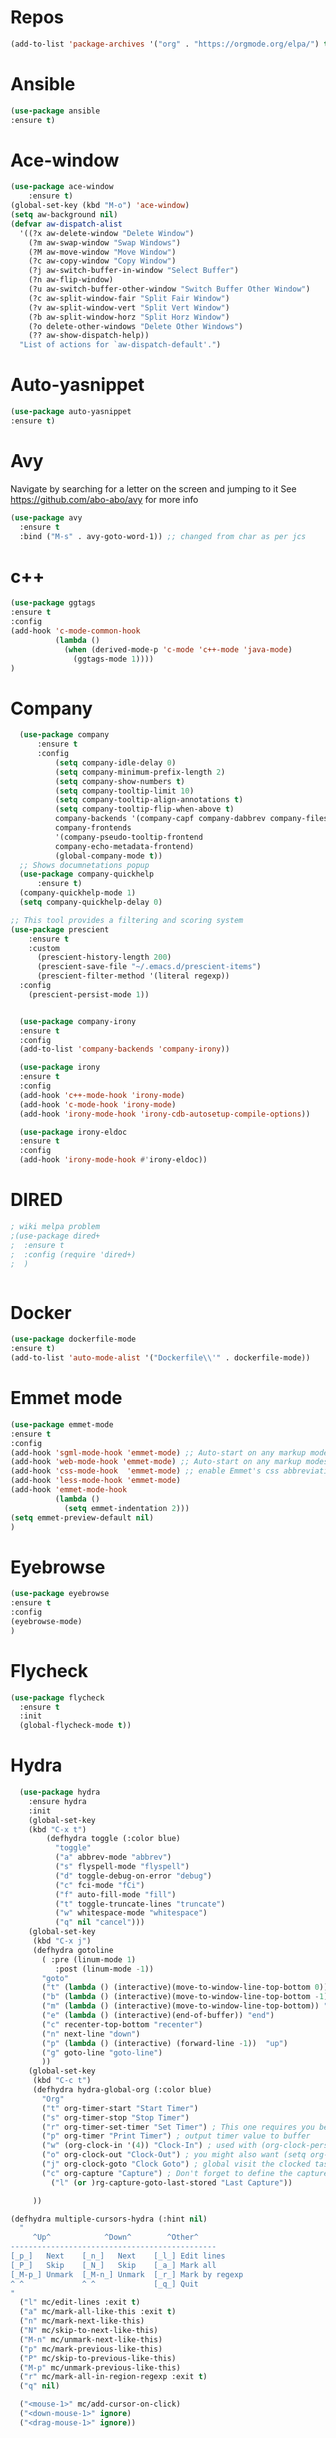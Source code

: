 #+STARTUP: overview
#+PROPERTY: header-args :comments yes :results silent
* Repos
#+BEGIN_SRC emacs-lisp
(add-to-list 'package-archives '("org" . "https://orgmode.org/elpa/") t)
#+END_SRC
* Ansible
#+BEGIN_SRC emacs-lisp
(use-package ansible
:ensure t)
#+END_SRC
* Ace-window
#+BEGIN_SRC emacs-lisp
(use-package ace-window
    :ensure t)
(global-set-key (kbd "M-o") 'ace-window)
(setq aw-background nil)
(defvar aw-dispatch-alist
  '((?x aw-delete-window "Delete Window")
    (?m aw-swap-window "Swap Windows")
    (?M aw-move-window "Move Window")
    (?c aw-copy-window "Copy Window")
    (?j aw-switch-buffer-in-window "Select Buffer")
    (?n aw-flip-window)
    (?u aw-switch-buffer-other-window "Switch Buffer Other Window")
    (?c aw-split-window-fair "Split Fair Window")
    (?v aw-split-window-vert "Split Vert Window")
    (?b aw-split-window-horz "Split Horz Window")
    (?o delete-other-windows "Delete Other Windows")
    (?? aw-show-dispatch-help))
  "List of actions for `aw-dispatch-default'.")
#+END_SRC
* Auto-yasnippet
#+BEGIN_SRC emacs-lisp
(use-package auto-yasnippet
:ensure t)
#+END_SRC
* Avy
Navigate by searching for a letter on the screen and jumping to it
See https://github.com/abo-abo/avy for more info
#+BEGIN_SRC emacs-lisp
(use-package avy
  :ensure t
  :bind ("M-s" . avy-goto-word-1)) ;; changed from char as per jcs
#+END_SRC
* c++
#+BEGIN_SRC emacs-lisp
(use-package ggtags
:ensure t
:config
(add-hook 'c-mode-common-hook
          (lambda ()
            (when (derived-mode-p 'c-mode 'c++-mode 'java-mode)
              (ggtags-mode 1))))
)

#+END_SRC

#+RESULTS:
* Company
#+BEGIN_SRC emacs-lisp
  (use-package company
      :ensure t
      :config
          (setq company-idle-delay 0)
          (setq company-minimum-prefix-length 2)
          (setq company-show-numbers t)
          (setq company-tooltip-limit 10)
          (setq company-tooltip-align-annotations t)
          (setq company-tooltip-flip-when-above t)
          company-backends '(company-capf company-dabbrev company-files)
          company-frontends
          '(company-pseudo-tooltip-frontend
          company-echo-metadata-frontend)
          (global-company-mode t))
  ;; Shows documnetations popup
  (use-package company-quickhelp
      :ensure t)
  (company-quickhelp-mode 1)
  (setq company-quickhelp-delay 0)

;; This tool provides a filtering and scoring system
(use-package prescient
    :ensure t
    :custom
      (prescient-history-length 200)
      (prescient-save-file "~/.emacs.d/prescient-items")
      (prescient-filter-method '(literal regexp))
  :config
    (prescient-persist-mode 1))


  (use-package company-irony
  :ensure t
  :config
  (add-to-list 'company-backends 'company-irony))

  (use-package irony
  :ensure t
  :config
  (add-hook 'c++-mode-hook 'irony-mode)
  (add-hook 'c-mode-hook 'irony-mode)
  (add-hook 'irony-mode-hook 'irony-cdb-autosetup-compile-options))

  (use-package irony-eldoc
  :ensure t
  :config
  (add-hook 'irony-mode-hook #'irony-eldoc))

#+END_SRC

#+RESULTS:
: t
* DIRED
#+BEGIN_SRC emacs-lisp
; wiki melpa problem
;(use-package dired+
;  :ensure t
;  :config (require 'dired+)
;  )


#+END_SRC

#+RESULTS:
* Docker
#+BEGIN_SRC emacs-lisp
(use-package dockerfile-mode
:ensure t)
(add-to-list 'auto-mode-alist '("Dockerfile\\'" . dockerfile-mode))
#+END_SRC
* Emmet mode
#+BEGIN_SRC emacs-lisp
(use-package emmet-mode
:ensure t
:config
(add-hook 'sgml-mode-hook 'emmet-mode) ;; Auto-start on any markup modes
(add-hook 'web-mode-hook 'emmet-mode) ;; Auto-start on any markup modes
(add-hook 'css-mode-hook  'emmet-mode) ;; enable Emmet's css abbreviation.
(add-hook 'less-mode-hook 'emmet-mode)
(add-hook 'emmet-mode-hook
          (lambda ()
            (setq emmet-indentation 2)))
(setq emmet-preview-default nil)
)
#+END_SRC
* Eyebrowse
#+BEGIN_SRC emacs-lisp :tangle no
(use-package eyebrowse
:ensure t
:config
(eyebrowse-mode)
)

#+END_SRC
#+RESULTS:

* Flycheck
  #+BEGIN_SRC emacs-lisp
    (use-package flycheck
      :ensure t
      :init
      (global-flycheck-mode t))

  #+END_SRC

* Hydra
#+BEGIN_SRC emacs-lisp
  (use-package hydra
    :ensure hydra
    :init
    (global-set-key
    (kbd "C-x t")
        (defhydra toggle (:color blue)
          "toggle"
          ("a" abbrev-mode "abbrev")
          ("s" flyspell-mode "flyspell")
          ("d" toggle-debug-on-error "debug")
          ("c" fci-mode "fCi")
          ("f" auto-fill-mode "fill")
          ("t" toggle-truncate-lines "truncate")
          ("w" whitespace-mode "whitespace")
          ("q" nil "cancel")))
    (global-set-key
     (kbd "C-x j")
     (defhydra gotoline
       ( :pre (linum-mode 1)
          :post (linum-mode -1))
       "goto"
       ("t" (lambda () (interactive)(move-to-window-line-top-bottom 0)) "top")
       ("b" (lambda () (interactive)(move-to-window-line-top-bottom -1)) "bottom")
       ("m" (lambda () (interactive)(move-to-window-line-top-bottom)) "middle")
       ("e" (lambda () (interactive)(end-of-buffer)) "end")
       ("c" recenter-top-bottom "recenter")
       ("n" next-line "down")
       ("p" (lambda () (interactive) (forward-line -1))  "up")
       ("g" goto-line "goto-line")
       ))
    (global-set-key
     (kbd "C-c t")
     (defhydra hydra-global-org (:color blue)
       "Org"
       ("t" org-timer-start "Start Timer")
       ("s" org-timer-stop "Stop Timer")
       ("r" org-timer-set-timer "Set Timer") ; This one requires you be in an orgmode doc, as it sets the timer for the header
       ("p" org-timer "Print Timer") ; output timer value to buffer
       ("w" (org-clock-in '(4)) "Clock-In") ; used with (org-clock-persistence-insinuate) (setq org-clock-persist t)
       ("o" org-clock-out "Clock-Out") ; you might also want (setq org-log-note-clock-out t)
       ("j" org-clock-goto "Clock Goto") ; global visit the clocked task
       ("c" org-capture "Capture") ; Don't forget to define the captures you want http://orgmode.org/manual/Capture.html
         ("l" (or )rg-capture-goto-last-stored "Last Capture"))

     ))

(defhydra multiple-cursors-hydra (:hint nil)
  "
     ^Up^            ^Down^        ^Other^
----------------------------------------------
[_p_]   Next    [_n_]   Next    [_l_] Edit lines
[_P_]   Skip    [_N_]   Skip    [_a_] Mark all
[_M-p_] Unmark  [_M-n_] Unmark  [_r_] Mark by regexp
^ ^             ^ ^             [_q_] Quit
"
  ("l" mc/edit-lines :exit t)
  ("a" mc/mark-all-like-this :exit t)
  ("n" mc/mark-next-like-this)
  ("N" mc/skip-to-next-like-this)
  ("M-n" mc/unmark-next-like-this)
  ("p" mc/mark-previous-like-this)
  ("P" mc/skip-to-previous-like-this)
  ("M-p" mc/unmark-previous-like-this)
  ("r" mc/mark-all-in-region-regexp :exit t)
  ("q" nil)

  ("<mouse-1>" mc/add-cursor-on-click)
  ("<down-mouse-1>" ignore)
  ("<drag-mouse-1>" ignore))

#+END_SRC

* Git
#+BEGIN_SRC emacs-lisp
  (use-package magit
    :ensure t
    :init
    (progn
    (bind-key "C-x g" 'magit-status)
    ))

    (use-package git-gutter
    :ensure t
    :init
    (global-git-gutter-mode +1))

    (global-set-key (kbd "M-g M-g") 'hydra-git-gutter/body)


    (use-package git-timemachine
    :ensure t
    )
  (defhydra hydra-git-gutter (:body-pre (git-gutter-mode 1)
                              :hint nil)
    "
  Git gutter:
    _j_: next hunk        _s_tage hunk     _q_uit
    _k_: previous hunk    _r_evert hunk    _Q_uit and deactivate git-gutter
    ^ ^                   _p_opup hunk
    _h_: first hunk
    _l_: last hunk        set start _R_evision
  "
    ("j" git-gutter:next-hunk)
    ("k" git-gutter:previous-hunk)
    ("h" (progn (goto-char (point-min))
                (git-gutter:next-hunk 1)))
    ("l" (progn (goto-char (point-min))
                (git-gutter:previous-hunk 1)))
    ("s" git-gutter:stage-hunk)
    ("r" git-gutter:revert-hunk)
    ("p" git-gutter:popup-hunk)
    ("R" git-gutter:set-start-revision)
    ("q" nil :color blue)
    ("Q" (progn (git-gutter-mode -1)
                ;; git-gutter-fringe doesn't seem to
                ;; clear the markup right away
                (sit-for 0.1)
                (git-gutter:clear))
         :color blue))



#+END_SRC

#+RESULTS:
* IBUFFER
#+BEGIN_SRC emacs-lisp
  (global-set-key (kbd "C-x C-b") 'ibuffer)
  (setq ibuffer-saved-filter-groups
        (quote (("default"
                 ("dired" (mode . dired-mode))
                 ("org" (name . "^.*org$"))
                 ("magit" (mode . magit-mode))
                 ("IRC" (or (mode . circe-channel-mode) (mode . circe-server-mode)))
                 ("web" (or (mode . web-mode) (mode . js2-mode)))
                 ("shell" (or (mode . eshell-mode) (mode . shell-mode)))
                 ("mu4e" (or

                          (mode . mu4e-compose-mode)
                          (name . "\*mu4e\*")
                          ))
                 ("programming" (or
                                 (mode . python-mode)
                                 (mode . c++-mode)
                                 (mode . rust-mode)))
                 ("emacs" (or
                           (name . "^\\*scratch\\*$")
                           (name . "^\\*Messages\\*$")))
                 ))))
  (add-hook 'ibuffer-mode-hook
            (lambda ()
              (ibuffer-auto-mode 1)
              (ibuffer-switch-to-saved-filter-groups "default")))

  ;; don't show these
                                          ;(add-to-list 'ibuffer-never-show-predicates "zowie")
  ;; Don't show filter groups if there are no buffers in that group
  (setq ibuffer-show-empty-filter-groups nil)

  ;; Don't ask for confirmation to delete marked buffers
  (setq ibuffer-expert t)
#+END_SRC
* Iedit and narrow / widen dwim
to use iedit: select region and c-;

  #+BEGIN_SRC emacs-lisp
    ; mark and edit all copies of the marked region simultaniously.
    (use-package iedit
    :ensure t)

    ; if you're windened, narrow to the region, if you're narrowed, widen
    ; bound to C-x n
    (defun narrow-or-widen-dwim (p)
    "If the buffer is narrowed, it widens. Otherwise, it narrows intelligently.
    Intelligently means: region, org-src-block, org-subtree, or defun,
    whichever applies first.
    Narrowing to org-src-block actually calls `org-edit-src-code'.

    With prefix P, don't widen, just narrow even if buffer is already
    narrowed."
    (interactive "P")
    (declare (interactive-only))
    (cond ((and (buffer-narrowed-p) (not p)) (widen))
    ((region-active-p)
    (narrow-to-region (region-beginning) (region-end)))
    ((derived-mode-p 'org-mode)
    ;; `org-edit-src-code' is not a real narrowing command.
    ;; Remove this first conditional if you don't want it.
    (cond ((ignore-errors (org-edit-src-code))
    (delete-other-windows))
    ((org-at-block-p)
    (org-narrow-to-block))
    (t (org-narrow-to-subtree))))
    (t (narrow-to-defun))))

    ;; (define-key endless/toggle-map "n" #'narrow-or-widen-dwim)
    ;; This line actually replaces Emacs' entire narrowing keymap, that's
    ;; how much I like this command. Only copy it if that's what you want.
    (define-key ctl-x-map "n" #'narrow-or-widen-dwim)
  #+END_SRC


  #+RESULTS:
  : narrow-or-widen-dwim
* Interface Tweaks
#+BEGIN_SRC emacs-lisp
;; Emacs Interface
(setq inhibit-startup-message t)
(tool-bar-mode -1)
(fset 'yes-or-no-p 'y-or-n-p)
;; Disable backup/autosave files
(setq backup-inhibited t)
(setq make-backup-files        nil)
(setq auto-save-default        nil)
(setq auto-save-list-file-name nil)
(setq auto-save-default nil)
(setq scroll-preserve-screen-position 10)
;; Display the name of the current buffer in the title bar
(setq frame-title-format "%b")
;; Fringe settings
(fringe-mode '(8 . 0)) ;; Text delimiter left only
(setq-default indicate-buffer-boundaries 'left) ;; Indication only on the left
(setq visible-bell t) ;; show bell when top or bottom
(scroll-bar-mode -1) ;; Disable scrollbar
;; Display file size/time in mode-line
(setq display-time-24hr-format t) ;; 24-hour time format in mode-lin
(display-time-mode             t) ;; Show hours in mode-line
(size-indication-mode t) ;; File size in% -s
;; Show column number
(setq column-number-mode 1)
;; Not user GUI dialogs, only minibuffer
(setq use-dialog-box nil)

#+END_SRC
* Editing Tweaks
#+BEGIN_SRC emacs-lisp
  ;; deletes all the whitespace when you hit backspace or delete
  (use-package hungry-delete
    :ensure t
    :config
      (global-hungry-delete-mode))
  ; expand the marked region in semantic increments (negative prefix to reduce region)
  (use-package expand-region
    :ensure t
    :config
      (global-set-key (kbd "C-=") 'er/expand-region))
  ;; no tabs
  (setq-default indent-tabs-mode nil)
  ;; Replace TAB with 4 spaces
  (setq-default tab-width 4)
  ;; Set aggressive idennt mode
  (use-package aggressive-indent
    :ensure t
    :config
      (add-to-list 'aggressive-indent-excluded-modes 'html-mode))
  ;; Enable cua-mode ctrl-z, ctrl-v ...
  ;; (cua-mode t)
  ;; Coding-system settings
  (set-language-environment 'UTF-8)
  (setq buffer-file-coding-system 'utf-8)
  (setq-default coding-system-for-read    'utf-8)
  (setq file-name-coding-system           'utf-8)
  (set-selection-coding-system            'utf-8)
  (set-keyboard-coding-system        'utf-8-unix)
  (set-terminal-coding-system             'utf-8)
  (prefer-coding-system 'utf-8)

  (global-auto-revert-mode 1)
  (setq auto-revert-verbose nil)
  (global-set-key (kbd "<f6>") 'revert-buffer)
  ;; autocomplete parentheses
  (electric-pair-mode t)
  ;; Don’t bother confirming killing processes and don’t let backup~ files scatter around
  (use-package files
    :ensure nil
    :config
      (setq confirm-kill-processes nil
          make-backup-files nil))
  ;; configuring ediff
  (use-package ediff
    :ensure nil
    :config
      (setq ediff-split-window-function 'split-window-horizontally)
      (setq ediff-window-setup-function 'ediff-setup-windows-plain)
      (setq ediff-diff-options "-w"))
  ;; cleanup whitespace on save
  (use-package whitespace
    :ensure nil
    :hook (before-save . whitespace-cleanup))

#+END_SRC
* Javascript
#+BEGIN_SRC emacs-lisp
(use-package js2-mode
:ensure t
:ensure ac-js2
:init
(progn
(add-hook 'js-mode-hook 'js2-minor-mode)
(add-hook 'js2-mode-hook 'ac-js2-mode)
))

(use-package js2-refactor
:ensure t
:config
(progn
(js2r-add-keybindings-with-prefix "C-c C-m")
;; eg. extract function with `C-c C-m ef`.
(add-hook 'js2-mode-hook #'js2-refactor-mode)))
(use-package tern
:ensure tern
:ensure tern-auto-complete
:config
(progn
(add-hook 'js-mode-hook (lambda () (tern-mode t)))
(add-hook 'js2-mode-hook (lambda () (tern-mode t)))
(add-to-list 'auto-mode-alist '("\\.js\\'" . js2-mode))
;;(tern-ac-setup)
))

;;(use-package jade
;;:ensure t
;;)

;; use web-mode for .jsx files
(add-to-list 'auto-mode-alist '("\\.jsx$" . web-mode))


;; turn on flychecking globally
(add-hook 'after-init-hook #'global-flycheck-mode)

;; disable jshint since we prefer eslint checking
(setq-default flycheck-disabled-checkers
  (append flycheck-disabled-checkers
    '(javascript-jshint)))

;; use eslint with web-mode for jsx files
(flycheck-add-mode 'javascript-eslint 'web-mode)

;; customize flycheck temp file prefix
(setq-default flycheck-temp-prefix ".flycheck")

;; disable json-jsonlist checking for json files
(setq-default flycheck-disabled-checkers
  (append flycheck-disabled-checkers
    '(json-jsonlist)))

;; adjust indents for web-mode to 2 spaces
(defun my-web-mode-hook ()
  "Hooks for Web mode. Adjust indents"
  ;;; http://web-mode.org/
  (setq web-mode-markup-indent-offset 2)
  (setq web-mode-css-indent-offset 2)
  (setq web-mode-code-indent-offset 2))
(add-hook 'web-mode-hook  'my-web-mode-hook)
#+END_SRC
* Keybindings
#+BEGIN_SRC emacs-lisp
(use-package key-chord
:ensure t
:config
(key-chord-mode 1))
(global-set-key (kbd "C-c k") 'kill-sentence)
(global-set-key (kbd "C-c d") 'downcase-word)
(key-chord-define-global "kk" 'forward-word)
(key-chord-define-global "jj" 'backward-word)
(key-chord-define-global "ññ" 'kill-whole-line)
;; duplicate line
(defun duplicate-line()
  (interactive)
  (move-beginning-of-line 1)
  (kill-line)
  (yank)
  (open-line 1)
  (next-line 1)
  (yank)
)
(key-chord-define-global "yp" 'duplicate-line)
;; copy line
(defun copy-line (arg)
      "Copy lines (as many as prefix argument) in the kill ring"
      (interactive "p")
      (kill-ring-save (line-beginning-position)
                      (line-beginning-position (+ 1 arg)))
      (message "%d line%s copied" arg (if (= 1 arg) "" "s")))
(key-chord-define-global "yy" 'copy-line)
;; copy word
(defun get-point (symbol &optional arg)
      "get the point"
      (funcall symbol arg)
      (point)
)
(defun copy-thing (begin-of-thing end-of-thing &optional arg)
  "copy thing between beg & end into kill ring"
   (save-excursion
     (let ((beg (get-point begin-of-thing 1))
           (end (get-point end-of-thing arg)))
      (copy-region-as-kill beg end)))
)
(defun copy-word (&optional arg)
      "Copy words at point into kill-ring"
       (interactive "P")
       (copy-thing 'backward-word 'forward-word arg)
       ;;(paste-to-mark arg)
)
(key-chord-define-global "ww" 'copy-word)
(key-chord-define-global "xx" 'save-buffer)
(key-chord-define-global "qq" 'delete-other-windows)
(key-chord-define-global "vv" 'save-buffers-kill-terminal)
#+END_SRC
* Org mode
  Org bullets makes things look pretty
  #+BEGIN_SRC emacs-lisp

  (use-package org
  :ensure t
  :pin org)

    (setenv "BROWSER" "chromium-browser")

        (use-package org-bullets
        :ensure t
        :config
        (add-hook 'org-mode-hook (lambda () (org-bullets-mode 1))))

            (custom-set-variables
             '(org-directory "~/Sync/orgfiles")
             '(org-default-notes-file (concat org-directory "/notes.org"))
             '(org-export-html-postamble nil)
             '(org-hide-leading-stars t)
             '(org-startup-folded (quote overview))
             '(org-startup-indented t)
             )

            (setq org-file-apps
        (append '(
                  ("\\.pdf\\'" . "evince %s")
 ("\\.x?html?\\'" . "/usr/bin/chromium-browser %s")
                  ) org-file-apps ))

            (global-set-key "\C-ca" 'org-agenda)
            (setq org-agenda-start-on-weekday nil)
            (setq org-agenda-custom-commands
            '(("c" "Simple agenda view"
            ((agenda "")
            (alltodo "")))))

            (global-set-key (kbd "C-c c") 'org-capture)

            (setq org-agenda-files (list "~/Sync/orgfiles/gcal.org"
            "~/Sync/orgfiles/soe-cal.org"
                           "~/Sync/orgfiles/i.org"
                           "~/Sync/orgfiles/schedule.org"))
            (setq org-capture-templates
                      '(("a" "Appointment" entry (file  "~/Sync/orgfiles/gcal.org" )
                           "* %?\n\n%^T\n\n:PROPERTIES:\n\n:END:\n\n")
                          ("l" "Link" entry (file+headline "~/Sync/orgfiles/links.org" "Links")
                           "* %? %^L %^g \n%T" :prepend t)
                          ("b" "Blog idea" entry (file+headline "~/Sync/orgfiles/i.org" "Blog Topics:")
                           "* %?\n%T" :prepend t)
                          ("t" "To Do Item" entry (file+headline "~/Sync/orgfiles/i.org" "To Do and Notes")
                           "* TODO %?\n%u" :prepend t)
                      ("m" "Mail To Do" entry (file+headline "~/Sync/orgfiles/i.org" "To Do and Notes")
                       "* TODO %a\n %?" :prepend t)
                      ("g" "GMail To Do" entry (file+headline "~/Sync/orgfiles/i.org" "To Do and Notes")
                       "* TODO %^L\n %?" :prepend t)
                      ("n" "Note" entry (file+headline "~/Sync/orgfiles/i.org" "Notes")
                           "* %u %? " :prepend t)
                      ))
            ;; (setq org-capture-templates
        ;;          '(("a" "Appointment" entry (file  "~/Sync/orgfiles/gcal.org" )
        ;;               "* TODO %?\n:PROPERTIES:\nDEADLINE: %^T \n\n:END:\n %i\n")
        ;;              ("l" "Link" entry (file+headline "~/Sync/orgfiles/links.org" "Links")
        ;;               "* %? %^L %^g \n%T" :prepend t)
        ;;              ("b" "Blog idea" entry (file+headline "~/Sync/orgfiles/i.org" "POSTS:")
        ;;               "* %?\n%T" :prepend t)
        ;;              ("t" "To Do Item" entry (file+headline "~/Sync/orgfiles/i.org" "To Do")
        ;;               "* TODO %?\n%u" :prepend t)
        ;;              ("n" "Note" entry (file+headline "~/Sync/orgfiles/i.org" "Note space")
        ;;               "* %?\n%u" :prepend t)

        ;;              ("j" "Journal" entry (file+datetree "~/Dropbox/journal.org")
        ;;               "* %?\nEntered on %U\n  %i\n  %a")
            ;;                                ("s" "Screencast" entry (file "~/Sync/orgfiles/screencastnotes.org")
            ;;                                "* %?\n%i\n")))


        (defadvice org-capture-finalize
            (after delete-capture-frame activate)
        "Advise capture-finalize to close the frame"
        (if (equal "capture" (frame-parameter nil 'name))
        (delete-frame)))

        (defadvice org-capture-destroy
            (after delete-capture-frame activate)
        "Advise capture-destroy to close the frame"
        (if (equal "capture" (frame-parameter nil 'name))
        (delete-frame)))

        (use-package noflet
        :ensure t )
        (defun make-capture-frame ()
        "Create a new frame and run org-capture."
        (interactive)
        (make-frame '((name . "capture")))
        (select-frame-by-name "capture")
        (delete-other-windows)
        (noflet ((switch-to-buffer-other-window (buf) (switch-to-buffer buf)))
            (org-capture)))

; (require 'ox-beamer)
; for inserting inactive dates
(define-key org-mode-map (kbd "C-c >") (lambda () (interactive (org-time-stamp-inactive))))

(use-package htmlize :ensure t)

(setq org-ditaa-jar-path "/usr/share/ditaa/ditaa.jar")

  #+END_SRC

  #+RESULTS:
  : make-capture-frame
* Origami Folding
#+BEGIN_SRC emacs-lisp
(use-package origami
  :ensure t)
#+END_SRC
#+RESULTS:
* PDF tools
#+BEGIN_SRC emacs-lisp
(use-package pdf-tools
:ensure t)
(use-package org-pdfview
:ensure t)

(require 'pdf-tools)
(require 'org-pdfview)

#+END_SRC
* Projectile
#+BEGIN_SRC emacs-lisp
(use-package projectile
      :ensure t
      :bind ("C-c p" . projectile-command-map)
      :config
      (projectile-global-mode)
      (setq projectile-completion-system 'ivy)
      (setq projectile-globally-ignored-directories
      (cl-union projectile-globally-ignored-directories
      '(".git"
      "node_modules"
      "venv")))
      (setq projectile-globally-ignored-files
          (cl-union projectile-globally-ignored-files
              '(".DS_Store"
              "*.gz"
              "*.pyc"
              "*.png"
              "*.jpg"
              "*.jar"
              "*.svg"
              "*.tgz"
              "*.zip")))
)
#+END_SRC
* Python
#+BEGIN_SRC emacs-lisp
(use-package anaconda-mode
    :ensure t)
(use-package company-anaconda
    :ensure t)
(use-package pyenv-mode
    :ensure t)
(add-hook 'python-mode-hook 'pyenv-mode)
(add-hook 'python-mode-hook 'anaconda-mode)
(add-hook 'python-mode-hook 'anaconda-eldoc-mode)
(eval-after-load "company"
 '(add-to-list 'company-backends '(company-anaconda :with company-capf)))

(defun python--encoding-comment-required-p ()
  (re-search-forward "[^\0-\177]" nil t))

(defun python--detect-encoding ()
  (let ((coding-system
         (or save-buffer-coding-system
             buffer-file-coding-system)))
    (if coding-system
        (symbol-name
         (or (coding-system-get coding-system 'mime-charset)
             (coding-system-change-eol-conversion coding-system nil)))
      "ascii-8bit")))
(use-package yapfify
    :ensure t)
(add-hook 'python-mode-hook 'yapf-mode)
  #+END_SRC

  #+RESULTS:
  : t
* Reveal.js
  #+BEGIN_SRC emacs-lisp  :tangle no
  (use-package ox-reveal
  :ensure t
  :config
    (require 'ox-reveal)
    (setq org-reveal-root "http://cdn.jsdelivr.net/reveal.js/3.0.0/")
    (setq org-reveal-mathjax t)
)
    (use-package htmlize
    :ensure t)
  #+END_SRC

  #+RESULTS:
  : t
* Rust
#+BEGIN_SRC emacs-lisp
(use-package rust-mode
  :ensure t)
(use-package flymake-rust
  :ensure t)
(use-package flycheck-rust
  :ensure t)
(use-package racer
  :ensure t)
(use-package cargo
  :ensure t)
(add-to-list 'load-path "/path/to/rust-mode/")
(autoload 'rust-mode "rust-mode" nil t)
(add-to-list 'auto-mode-alist '("\\.rs\\'" . rust-mode))
(with-eval-after-load 'rust-mode
  (add-hook 'flycheck-mode-hook #'flycheck-rust-setup)
  (add-hook 'rust-mode-hook 'cargo-minor-mode)
  (add-hook 'rust-mode-hook #'racer-mode)
  (add-hook 'racer-mode-hook #'eldoc-mode)
  (add-hook 'racer-mode-hook #'company-mode))
(setq racer-cmd "~/.cargo/bin/racer") ;; Rustup binaries PATH

#+END_SRC
* Searching
#+BEGIN_SRC emacs-lisp
(use-package ag
    :ensure t)
(setq ag-highlight-search t)
;; anzu configuration
(use-package anzu
    :ensure t)
(global-anzu-mode +1)
(global-set-key [remap query-replace] 'anzu-query-replace)
(global-set-key [remap query-replace-regexp] 'anzu-query-replace-regexp)
(set-face-attribute 'anzu-mode-line nil
                    :foreground "yellow" :weight 'bold)
(custom-set-variables
 '(anzu-mode-lighter "")
 '(anzu-deactivate-region t)
 '(anzu-search-threshold 1000)
 '(anzu-replace-threshold 50)
 '(anzu-replace-to-string-separator " => "))
#+END_SRC
* SmartParens
#+BEGIN_SRC emacs-lisp
(use-package smartparens
    :ensure t
    :config
    (use-package smartparens-config)
    (use-package smartparens-html)
    (use-package smartparens-python)
    (use-package smartparens-latex)
    (smartparens-global-mode t)
    (show-smartparens-global-mode t)
    :bind
    ( ("C-<down>" . sp-down-sexp)
    ("C-<up>"   . sp-up-sexp)
    ("M-<down>" . sp-backward-down-sexp)
    ("M-<up>"   . sp-backward-up-sexp)
    ("C-M-a" . sp-beginning-of-sexp)
    ("C-M-e" . sp-end-of-sexp)



     ("C-M-f" . sp-forward-sexp)
     ("C-M-b" . sp-backward-sexp)

     ("C-M-n" . sp-next-sexp)
     ("C-M-p" . sp-previous-sexp)

     ("C-S-f" . sp-forward-symbol)
     ("C-S-b" . sp-backward-symbol)

     ("C-<right>" . sp-forward-slurp-sexp)
     ("M-<right>" . sp-forward-barf-sexp)
     ("C-<left>"  . sp-backward-slurp-sexp)
     ("M-<left>"  . sp-backward-barf-sexp)

     ("C-M-t" . sp-transpose-sexp)
     ("C-M-k" . sp-kill-sexp)
     ("C-k"   . sp-kill-hybrid-sexp)
     ("M-k"   . sp-backward-kill-sexp)
     ("C-M-w" . sp-copy-sexp)

     ("C-M-d" . delete-sexp)

     ("M-<backspace>" . backward-kill-word)
     ("C-<backspace>" . sp-backward-kill-word)
     ([remap sp-backward-kill-word] . backward-kill-word)

     ("M-[" . sp-backward-unwrap-sexp)
     ("M-]" . sp-unwrap-sexp)

     ("C-x C-t" . sp-transpose-hybrid-sexp)

     ("C-c ("  . wrap-with-parens)
     ("C-c ["  . wrap-with-brackets)
     ("C-c {"  . wrap-with-braces)
     ("C-c '"  . wrap-with-single-quotes)
     ("C-c \"" . wrap-with-double-quotes)
     ("C-c _"  . wrap-with-underscores)
    ("C-c `"  . wrap-with-back-quotes)
    ))
#+END_SRC
* Swiper / Ivy / Counsel
  Swiper gives us a really efficient incremental search with regular expressions
  and Ivy / Counsel replace a lot of ido or helms completion functionality

  #+BEGIN_SRC emacs-lisp
  (use-package counsel
  :ensure t
  :bind
  (("M-y" . counsel-yank-pop)
   :map ivy-minibuffer-map
   ("M-y" . ivy-next-line)))

  (use-package ivy
  :ensure t
  :diminish (ivy-mode)
  :bind (("C-x b" . ivy-switch-buffer))
  :config
  (ivy-mode 1)
  (setq ivy-use-virtual-buffers t)
  (setq ivy-count-format "%d/%d ")
  (setq ivy-display-style 'fancy))

  (use-package swiper
  :ensure t
  :bind (("C-s" . swiper)
     ("C-r" . swiper)
     ("C-c C-r" . ivy-resume)
     ("M-x" . counsel-M-x)
     ("C-x C-f" . counsel-find-file))
  :config
  (progn
    (ivy-mode 1)
    (setq ivy-use-virtual-buffers t)
    (setq ivy-display-style 'fancy)
    (define-key read-expression-map (kbd "C-r") 'counsel-expression-history)
    ))
  #+END_SRC

* Themes and Visual settings
#+BEGIN_SRC emacs-lisp

  (add-to-list 'custom-theme-load-path (expand-file-name "~/.emacs.d/themes/"))
  (load-theme 'nord t)
  ;; Reduce speed of the mouse wheel
  (use-package mwheel
    :ensure nil
    :config (setq mouse-wheel-scroll-amount '(5 ((shift) . 1))
                  mouse-wheel-progressive-speed nil))
  (load-theme 'nord t)
  ;; Powerline
  (use-package powerline
    :ensure t
    :config
      (powerline-default-theme))
  ;; flashes the cursor's line when you scroll
  (use-package beacon
    :ensure t
    :config
      (beacon-mode 1)
      (setq beacon-color "#666600"))
  ;; Highlights the current cursor line
  (global-hl-line-mode t)
  ;; highlights parentheses
  (use-package highlight-parentheses
    :ensure t
    :config
      (highlight-parentheses-mode 1))
  ;; mark parentheses
  (show-paren-mode t)
  ;; Replace "lambda" to λ, function to
  (global-prettify-symbols-mode 1)
  ;; Linum plugin
  ;;(line-number-mode   t) ;; Show line number in mode-line
  ;;(global-linum-mode t) ;; Show line numbers in all buffers

  ;; font-lock annotations like TODO in source code
  (use-package hl-todo
    :ensure t
    :config
      (setq hl-todo-highlight-punctuation ":"
        hl-todo-keyword-faces
        `(("TODO"       warning bold)
          ("FIXME"      error bold)
          ("HACK"       font-lock-constant-face bold)
          ("REVIEW"     font-lock-keyword-face bold)
          ("NOTE"       success bold)
          ("DEPRECATED" font-lock-doc-face bold))))

  (global-hl-todo-mode 1)
  ;; display the current function name in the mode line
  (which-function-mode 1)
  ;; Paren face
  (set-face-background 'show-paren-match "#FFFFFF")
  (set-face-foreground 'show-paren-match "#def")
  (set-face-attribute 'show-paren-match nil :weight 'extra-bold)
  (use-package rainbow-delimiters
    :ensure t
    :config
      (setq rainbow-delimiters-max-face-count 9))
  (add-hook 'prog-mode-hook 'rainbow-delimiters-mode)
  (when (member "DejaVu Sans Mono" (font-family-list))
    (set-face-attribute 'default nil :font "DejaVu Sans Mono"))
  (when (member "Menlo" (font-family-list))
    (set-frame-font "menlo-13:weight=regular" t t))
  ;; increase line space for better readability
  (setq-default line-spacing 3)
  (set-face-attribute 'default nil :height 105)
  (use-package highlight-indent-guides
    :ensure t
    :hook ((prog-mode text-mode conf-mode) . highlight-indent-guides-mode)
    :init
      (setq highlight-indent-guides-method 'character)
    :config
      (add-hook 'focus-in-hook #'highlight-indent-guides-auto-set-faces))
  ;; (add-hook 'prog-mode-hook 'highlight-indent-guides-mode)

  ;; Syntax highlighting
  (use-package highlight-numbers
    :ensure t)
  (add-hook 'prog-mode-hook 'highlight-numbers-mode)
  (use-package highlight-operators
    :ensure t)
  (add-hook 'python-mode-hook 'highlight-operators-mode)

#+END_SRC
* TOML
#+BEGIN_SRC emacs-lisp
(use-package toml-mode
  :ensure t)
#+END_SRC
* Treemacs
#+BEGIN_SRC emacs-lisp
  (use-package treemacs
    :ensure t
    :defer t
    :init
    (with-eval-after-load 'winum
      (define-key winum-keymap (kbd "M-0") #'treemacs-select-window))
    :config
    (progn

      (setq treemacs-follow-after-init          t
            treemacs-width                      35
            treemacs-indentation                2
            treemacs-git-integration            t
            treemacs-collapse-dirs              3
            treemacs-silent-refresh             nil
            treemacs-change-root-without-asking nil
            treemacs-sorting                    'alphabetic-case-insensitive-asc
            treemacs-show-hidden-files          t
            treemacs-never-persist              nil
            treemacs-is-never-other-window      nil
            treemacs-goto-tag-strategy          'refetch-index)
       ;; do not follow the file
      (treemacs-follow-mode -1)
      (treemacs-filewatch-mode t))
    :bind
    (:map global-map
          ([f8]        . treemacs)
          ([f9]        . treemacs-projectile)
          ("M-0"       . treemacs-select-window)
          ("C-c 1"     . treemacs-delete-other-windows)
        ))
    (use-package treemacs-projectile
      :defer t
      :after treemacs projectile
      (setq treemacs-header-function #'treemacs-projectile-create-header)
      :ensure t)
#+END_SRC
#+RESULTS:
* Try
#+BEGIN_SRC emacs-lisp
(use-package try
    :ensure t)
#+END_SRC
* Web Mode
#+BEGIN_SRC emacs-lisp
(use-package web-mode
:ensure t
:config
(add-to-list 'auto-mode-alist '("\\.html?\\'" . web-mode))
(add-to-list 'auto-mode-alist '("\\.vue?\\'" . web-mode))
(add-to-list 'auto-mode-alist '("/some/react/path/.*\\.js[x]?\\'" . web-mode))
(setq web-mode-engines-alist
'(("django"    . "\\.html\\'")))
(setq web-mode-ac-sources-alist
'(("css" . (ac-source-css-property))
("vue" . (ac-source-words-in-buffer ac-source-abbrev))
("html" . (ac-source-words-in-buffer ac-source-abbrev))))
(add-hook 'web-mode-hook (lambda ()
                           (setq web-mode-markup-indent-offset 2)
                           (setq web-mode-css-indent-offset 2)
                           (setq web-mode-code-indent-offset 2)
                           (setq web-mode-indent-style 2)
                           (setq web-mode-enable-auto-pairing t)
                           (setq web-mode-enable-css-colorization t)
                           (setq web-mode-enable-current-element-highlight t)
                           (setq web-mode-enable-current-column-highlight t)
                           (setq web-mode-enable-auto-closing t)
                           (setq web-mode-enable-auto-quoting t)
                           (setq web-mode-enable-comment-keywords t)
                           (setq web-mode-enable-css-colorization t)
                           (setq web-mode-enable-block-face t)
)))

#+END_SRC

#+RESULTS:
: t
* Which Key
  Brings up some help
  #+BEGIN_SRC emacs-lisp
  (use-package which-key
      :ensure t
      :config
        (which-key-mode))
  #+END_SRC
* YAML
#+BEGIN_SRC emacs-lisp
(use-package yaml-mode
  :ensure t
  :mode ("\\.yml\\'"
         "\\.yaml\\'"))
#+END_SRC

* Yasnippet
  #+BEGIN_SRC emacs-lisp
    (use-package yasnippet
      :ensure t
      :init
        (yas-global-mode 1))
    (setq yas-snippet-dirs
      '("~/.emacs.d/snippets"))
    (yas-global-mode 1) ;; or M-x yas-reload-all if you've started YASnippet already.

  #+END_SRC
